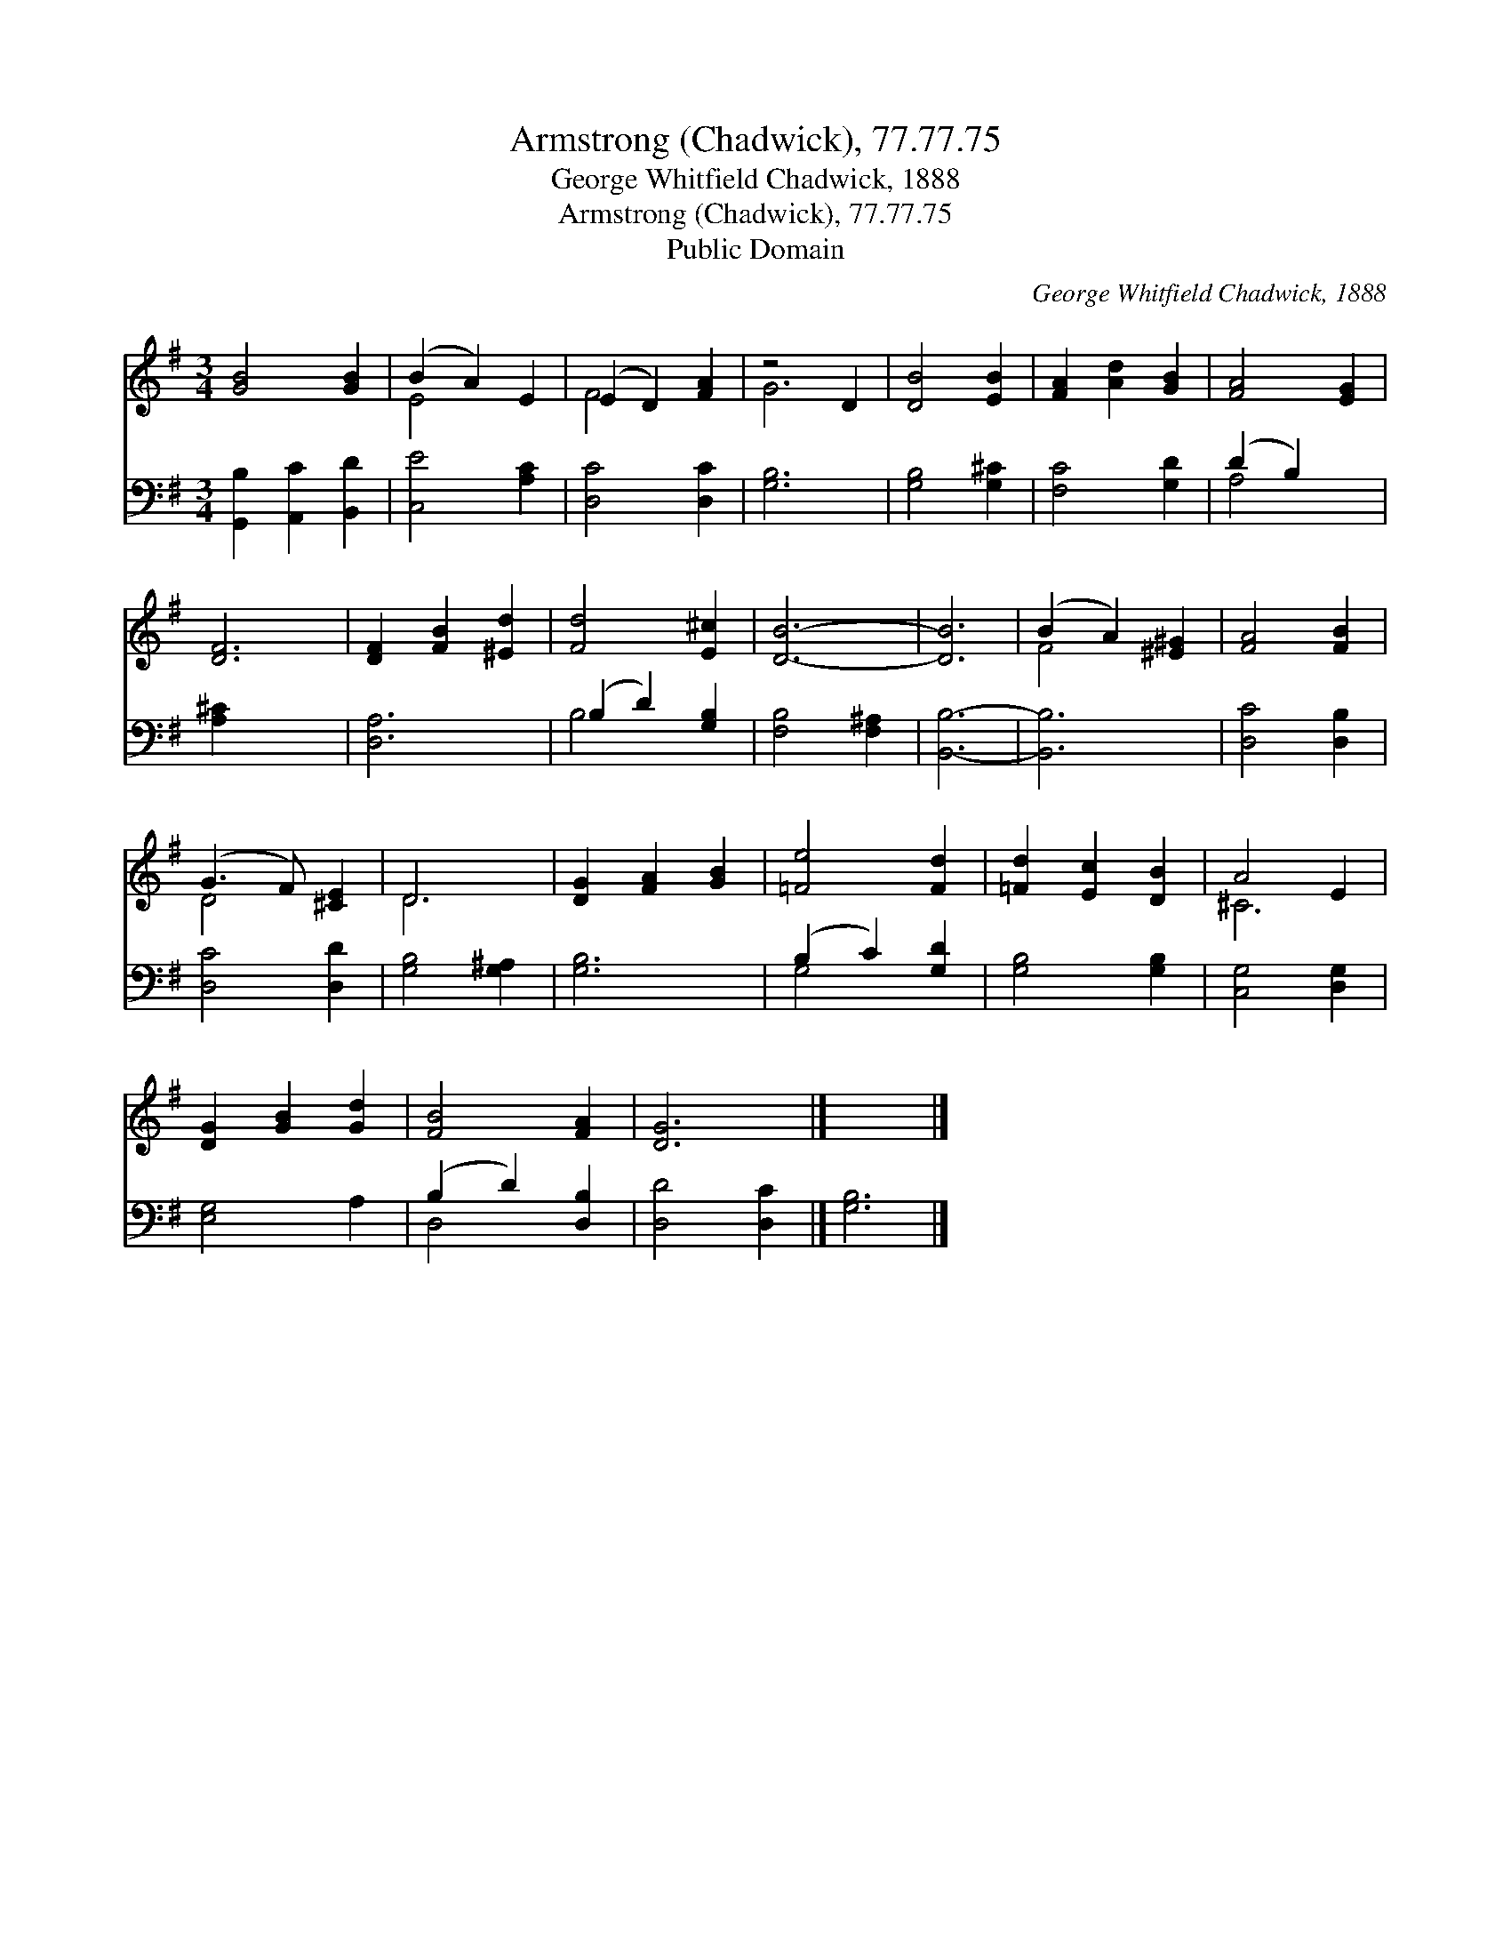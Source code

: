 X:1
T:Armstrong (Chadwick), 77.77.75
T:George Whitfield Chadwick, 1888
T:Armstrong (Chadwick), 77.77.75
T:Public Domain
C:George Whitfield Chadwick, 1888
Z:Public Domain
%%score ( 1 2 ) ( 3 4 )
L:1/8
M:3/4
K:G
V:1 treble 
V:2 treble 
V:3 bass 
V:4 bass 
V:1
 [GB]4 [GB]2 | (B2 A2) E2 | (E2 D2) [FA]2 | z4 D2 | [DB]4 [EB]2 | [FA]2 [Ad]2 [GB]2 | [FA]4 [EG]2 | %7
 [DF]6 | [DF]2 [FB]2 [^Ed]2 | [Fd]4 [E^c]2 | [DB]6- | [DB]6 | (B2 A2) [^E^G]2 | [FA]4 [FB]2 | %14
 (G3 F) [^CE]2 | D6 | [DG]2 [FA]2 [GB]2 | [=Fe]4 [Fd]2 | [=Fd]2 [Ec]2 [DB]2 | A4 E2 | %20
 [DG]2 [GB]2 [Gd]2 | [FB]4 [FA]2 | [DG]6 |] x6 |] %24
V:2
 x6 | E4 x2 | F4 x2 | G6 | x6 | x6 | x6 | x6 | x6 | x6 | x6 | x6 | F4 x2 | x6 | D4 x2 | D6 | x6 | %17
 x6 | x6 | ^C6 | x6 | x6 | x6 |] x6 |] %24
V:3
 [G,,B,]2 [A,,C]2 [B,,D]2 | [C,E]4 [A,C]2 | [D,C]4 [D,C]2 | [G,B,]6 | [G,B,]4 [G,^C]2 | %5
 [F,C]4 [G,D]2 | (D2 B,2) x2 | [A,^C]2 x4 | [D,A,]6 | (B,2 D2) [G,B,]2 | [F,B,]4 [F,^A,]2 | %11
 [B,,B,]6- | [B,,B,]6 | [D,C]4 [D,B,]2 | [D,C]4 [D,D]2 | [G,B,]4 [G,^A,]2 | [G,B,]6 | %17
 (B,2 C2) [G,D]2 | [G,B,]4 [G,B,]2 | [C,G,]4 [D,G,]2 | [E,G,]4 A,2 | (B,2 D2) [D,B,]2 | %22
 [D,D]4 [D,C]2 |] [G,B,]6 |] %24
V:4
 x6 | x6 | x6 | x6 | x6 | x6 | A,4 x2 | x6 | x6 | B,4 x2 | x6 | x6 | x6 | x6 | x6 | x6 | x6 | %17
 G,4 x2 | x6 | x6 | x6 | D,4 x2 | x6 |] x6 |] %24

